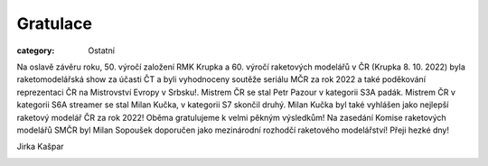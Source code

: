 Gratulace
#########

:category: Ostatní

Na oslavě závěru roku, 50. výročí založení RMK Krupka a 60. výročí raketových modelářů v ČR (Krupka 8. 10. 2022) byla raketomodelářská show za účasti ČT a byli vyhodnoceny soutěže seriálu MČR za rok 2022 a také poděkování reprezentaci ČR na Mistrovství Evropy v Srbsku!. Mistrem ČR se stal Petr Pazour v kategorii S3A padák. Mistrem ČR v kategorii S6A streamer se stal Milan Kučka, v kategorii S7 skončil druhý.  Milan Kučka byl také vyhlášen jako nejlepší raketový modelář ČR za rok 2022! Oběma gratulujeme k velmi pěkným výsledkům!
Na zasedání Komise raketových modelářů SMČR byl Milan Sopoušek doporučen jako mezinárodní rozhodčí raketového modelářství! Přeji hezké dny!

Jirka Kašpar

.. image:: /docs/petr-pazour-krupka.jpg
   :class: img-rounded
   :alt: Petr Pazour
   :width: 650px

.. image:: /docs/milan-kucka-krupka.jpg
   :class: img-rounded
   :alt: Milan Kucka
   :width: 650px
